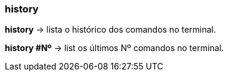 === history

*history* -> lista o histórico dos comandos no terminal.

*history #Nº* -> list os últimos Nº comandos no terminal.